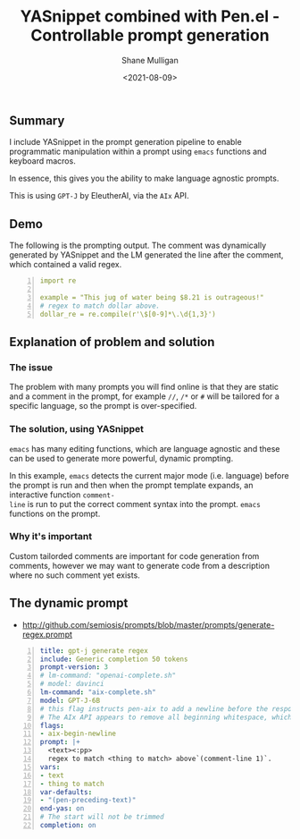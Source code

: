 #+LATEX_HEADER: \usepackage[margin=0.5in]{geometry}
#+OPTIONS: toc:nil

#+HUGO_BASE_DIR: /home/shane/var/smulliga/source/git/semiosis/semiosis-hugo
#+HUGO_SECTION: ./posts

#+TITLE: YASnippet combined with Pen.el - Controllable prompt generation
#+DATE: <2021-08-09>
#+AUTHOR: Shane Mulligan
#+KEYWORDS: gpt emacs yas pen gpt-j

** Summary
I include YASnippet in the prompt generation
pipeline to enable programmatic manipulation
within a prompt using =emacs= functions and
keyboard macros.

In essence, this gives you the ability to make
language agnostic prompts.

This is using =GPT-J= by EleutherAI, via the =AIx= API.

** Demo
#+BEGIN_EXPORT html
<!-- Play on asciinema.com -->
<!-- <a title="asciinema recording" href="https://asciinema.org/a/r3I69k0ItYpqyaMfsIku0rsiA" target="_blank"><img alt="asciinema recording" src="https://asciinema.org/a/r3I69k0ItYpqyaMfsIku0rsiA.svg" /></a> -->
<!-- Play on the blog -->
<script src="https://asciinema.org/a/r3I69k0ItYpqyaMfsIku0rsiA.js" id="asciicast-r3I69k0ItYpqyaMfsIku0rsiA" async></script>
#+END_EXPORT

The following is the prompting output. The
comment was dynamically generated by YASnippet and the LM
generated the line after the comment, which contained a valid regex.

#+BEGIN_SRC yaml -n :async :results verbatim code
  import re
  
  example = "This jug of water being $8.21 is outrageous!"
  # regex to match dollar above.
  dollar_re = re.compile(r'\$[0-9]*\.\d{1,3}')
#+END_SRC

** Explanation of problem and solution
*** The issue
The problem with many prompts you will find
online is that they are static and a comment
in the prompt, for example =//=, =/*= or =#=
will be tailored for a specific language, so
the prompt is over-specified.

*** The solution, using YASnippet
=emacs= has many editing functions, which are
language agnostic and these can be used to
generate more powerful, dynamic prompting.

In this example, =emacs= detects the current
major mode (i.e. language) before the prompt
is run and then when the prompt template
expands, an interactive function =comment-
line= is run to put the correct comment syntax
into the prompt. =emacs= functions on the
prompt.

*** Why it's important
Custom tailorded comments are important for
code generation from comments, however we may
want to generate code from a description where
no such comment yet exists.

** The dynamic prompt
- http://github.com/semiosis/prompts/blob/master/prompts/generate-regex.prompt

#+BEGIN_SRC yaml -n :async :results verbatim code
  title: gpt-j generate regex
  include: Generic completion 50 tokens
  prompt-version: 3
  # lm-command: "openai-complete.sh"
  # model: davinci
  lm-command: "aix-complete.sh"
  model: GPT-J-6B
  # this flag instructs pen-aix to add a newline before the response
  # The AIx API appears to remove all beginning whitespace, which may be a bug
  flags:
  - aix-begin-newline
  prompt: |+
    <text><:pp>
    regex to match <thing to match> above`(comment-line 1)`.
  vars:
  - text
  - thing to match
  var-defaults:
  - "(pen-preceding-text)"
  end-yas: on
  # The start will not be trimmed
  completion: on
#+END_SRC


# ** GitHub
# Let's say, for argument's sake, that github is
# fine-tuning LMs instead of making them
# controllably-generated; Let's say they are
# fine-tuning for comment-completion.

# That would be =a)= stupid and =b)= evil.

# /evil/ because it disempowers the user,
# automates their job and occludes the way
# things work.

# For argument's sake it would also be stupid
# because hypothetically they may not have the
# level of integration that =emacs= provides at
# their disposal.